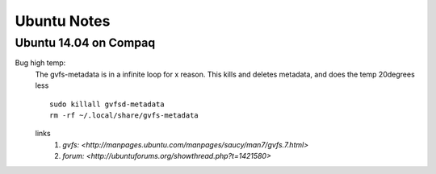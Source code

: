 Ubuntu Notes
============

Ubuntu 14.04 on Compaq
----------------------

Bug high temp:
  The gvfs-metadata is in a infinite loop for x reason. This kills and deletes metadata, and does the temp 20degrees less
  ::
    sudo killall gvfsd-metadata
    rm -rf ~/.local/share/gvfs-metadata
  links
    1. `gvfs: <http://manpages.ubuntu.com/manpages/saucy/man7/gvfs.7.html>`
    2. `forum: <http://ubuntuforums.org/showthread.php?t=1421580>`
